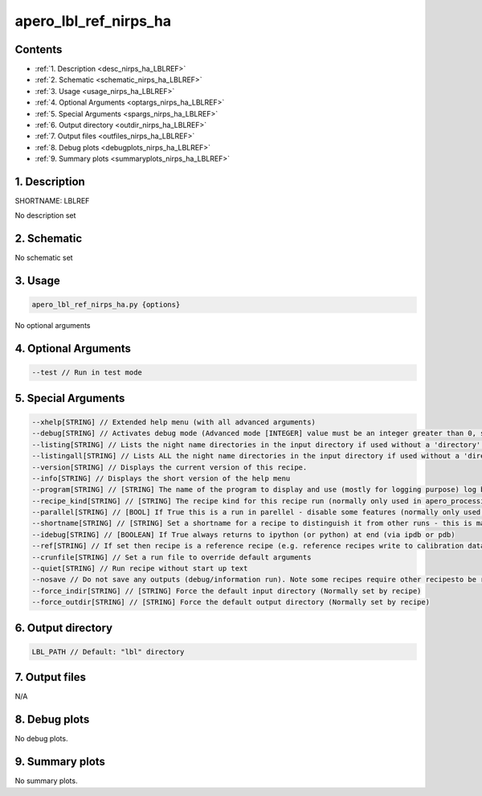 
.. _recipes_nirps_ha_lblref:


################################################################################
apero_lbl_ref_nirps_ha
################################################################################



Contents
================================================================================

* :ref:`1. Description <desc_nirps_ha_LBLREF>`
* :ref:`2. Schematic <schematic_nirps_ha_LBLREF>`
* :ref:`3. Usage <usage_nirps_ha_LBLREF>`
* :ref:`4. Optional Arguments <optargs_nirps_ha_LBLREF>`
* :ref:`5. Special Arguments <spargs_nirps_ha_LBLREF>`
* :ref:`6. Output directory <outdir_nirps_ha_LBLREF>`
* :ref:`7. Output files <outfiles_nirps_ha_LBLREF>`
* :ref:`8. Debug plots <debugplots_nirps_ha_LBLREF>`
* :ref:`9. Summary plots <summaryplots_nirps_ha_LBLREF>`


1. Description
================================================================================


.. _desc_nirps_ha_LBLREF:


SHORTNAME: LBLREF


No description set


2. Schematic
================================================================================


.. _schematic_nirps_ha_LBLREF:


No schematic set


3. Usage
================================================================================


.. _usage_nirps_ha_LBLREF:


.. code-block:: 

    apero_lbl_ref_nirps_ha.py {options}


No optional arguments


4. Optional Arguments
================================================================================


.. _optargs_nirps_ha_LBLREF:


.. code-block:: 

     --test // Run in test mode


5. Special Arguments
================================================================================


.. _spargs_nirps_ha_LBLREF:


.. code-block:: 

     --xhelp[STRING] // Extended help menu (with all advanced arguments)
     --debug[STRING] // Activates debug mode (Advanced mode [INTEGER] value must be an integer greater than 0, setting the debug level)
     --listing[STRING] // Lists the night name directories in the input directory if used without a 'directory' argument or lists the files in the given 'directory' (if defined). Only lists up to 15 files/directories
     --listingall[STRING] // Lists ALL the night name directories in the input directory if used without a 'directory' argument or lists the files in the given 'directory' (if defined)
     --version[STRING] // Displays the current version of this recipe.
     --info[STRING] // Displays the short version of the help menu
     --program[STRING] // [STRING] The name of the program to display and use (mostly for logging purpose) log becomes date | {THIS STRING} | Message
     --recipe_kind[STRING] // [STRING] The recipe kind for this recipe run (normally only used in apero_processing.py)
     --parallel[STRING] // [BOOL] If True this is a run in parellel - disable some features (normally only used in apero_processing.py)
     --shortname[STRING] // [STRING] Set a shortname for a recipe to distinguish it from other runs - this is mainly for use with apero processing but will appear in the log database
     --idebug[STRING] // [BOOLEAN] If True always returns to ipython (or python) at end (via ipdb or pdb)
     --ref[STRING] // If set then recipe is a reference recipe (e.g. reference recipes write to calibration database as reference calibrations)
     --crunfile[STRING] // Set a run file to override default arguments
     --quiet[STRING] // Run recipe without start up text
     --nosave // Do not save any outputs (debug/information run). Note some recipes require other recipesto be run. Only use --nosave after previous recipe runs have been run successfully at least once.
     --force_indir[STRING] // [STRING] Force the default input directory (Normally set by recipe)
     --force_outdir[STRING] // [STRING] Force the default output directory (Normally set by recipe)


6. Output directory
================================================================================


.. _outdir_nirps_ha_LBLREF:


.. code-block:: 

    LBL_PATH // Default: "lbl" directory


7. Output files
================================================================================


.. _outfiles_nirps_ha_LBLREF:



N/A



8. Debug plots
================================================================================


.. _debugplots_nirps_ha_LBLREF:


No debug plots.


9. Summary plots
================================================================================


.. _summaryplots_nirps_ha_LBLREF:


No summary plots.


